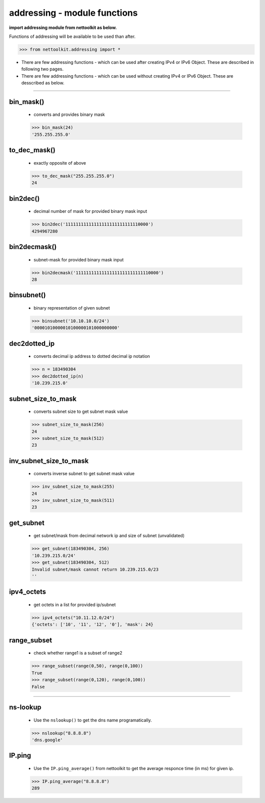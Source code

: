 
addressing - module functions
============================================

**import addressing module from nettoolkit as below.**

Functions of addressing will be available to be used than after.

.. code-block:: python
	
	>>> from nettoolkit.addressing import *


* There are few addressing functions - which can be used after creating IPv4 or IPv6 Object. These are described in following two pages.
* There are few addressing functions - which can be used without creating IPv4 or IPv6 Object. These are  desscribed as below.


-----



bin_mask()
------------------------
	* converts and provides binary mask

	.. code-block:: python

		>>> bin_mask(24)
		'255.255.255.0'


to_dec_mask()
------------------------

	* exactly opposite of above

	.. code-block:: python

		>>> to_dec_mask("255.255.255.0")
		24


bin2dec()
------------------------

	* decimal number of mask for provided binary mask input

	.. code-block:: python

		>>> bin2dec('11111111111111111111111111110000')
		4294967280

bin2decmask()
------------------------

	* subnet-mask for provided binary mask input

	.. code-block:: python

		>>> bin2decmask('11111111111111111111111111110000')
		28

binsubnet()
------------------------

	* binary representation of given subnet

	.. code-block:: python

		>>> binsubnet('10.10.10.0/24')
		'00001010000010100000101000000000'

dec2dotted_ip
-------------

	* converts decimal ip address to dotted decimal ip notation

	.. code-block:: python

		>>> n = 183490304
		>>> dec2dotted_ip(n)
		'10.239.215.0'


subnet_size_to_mask
-------------------

	* converts subnet size to get subnet mask value

	.. code-block:: python

		>>> subnet_size_to_mask(256)
		24
		>>> subnet_size_to_mask(512)
		23

inv_subnet_size_to_mask
-----------------------

	* converts inverse subnet to get subnet mask value

	.. code-block:: python

		>>> inv_subnet_size_to_mask(255)
		24
		>>> inv_subnet_size_to_mask(511)
		23

get_subnet
----------

	* get subnet/mask from decimal network ip and size of subnet (unvalidated)

	.. code-block:: python

		>>> get_subnet(183490304, 256)
		'10.239.215.0/24'
		>>> get_subnet(183490304, 512)
		Invalid subnet/mask cannot return 10.239.215.0/23
		''

ipv4_octets
-----------

	* get octets in a list for provided ip/subnet

	.. code-block:: python

		>>> ipv4_octets("10.11.12.0/24")
		{'octets': ['10', '11', '12', '0'], 'mask': 24}



range_subset
------------

	* check whether range1 is a subset of range2

	.. code-block:: python

		>>> range_subset(range(0,50), range(0,100))
		True
		>>> range_subset(range(0,120), range(0,100))
		False



-----


ns-lookup
------------------------

	* Use the ``nslookup()``  to get the dns name programatically.

	.. code-block:: python

		>>> nslookup("8.8.8.8")
		'dns.google'


IP.ping
------------------------

	* Use the ``IP.ping_average()`` from nettoolkit to get the average responce time (in ms) for given ip.

	.. code-block:: python

		>>> IP.ping_average("8.8.8.8")
		289

